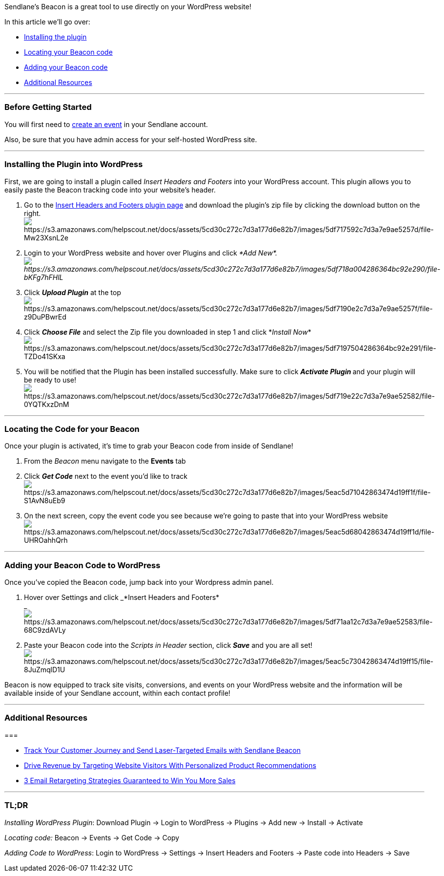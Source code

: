 Sendlane's Beacon is a great tool to use directly on your WordPress
website! 

In this article we'll go over:

* link:#install[Installing the plugin]
* link:#locate[Locating your Beacon code]
* link:#code[Adding your Beacon code]
* link:#additional[Additional Resources]

'''''

=== Before Getting Started 

You will first need to
https://help.sendlane.com/article/72-beacon#event-tracking[create an
event] in your Sendlane account. 

Also, be sure that you have admin access for your self-hosted WordPress
site.

'''''

[[install]]
=== Installing the Plugin into WordPress

First, we are going to install a plugin called _Insert Headers and
Footers_ into your WordPress account. This plugin allows you to easily
paste the Beacon tracking code into your website's header. 

. Go to the
https://wordpress.org/plugins/insert-headers-and-footers/[Insert Headers
and Footers plugin page] and download the plugin's zip file by clicking
the download button on the right.  +
image:https://s3.amazonaws.com/helpscout.net/docs/assets/5cd30c272c7d3a177d6e82b7/images/5df717592c7d3a7e9ae5257d/file-Mw23XsnL2e.png[https://s3.amazonaws.com/helpscout.net/docs/assets/5cd30c272c7d3a177d6e82b7/images/5df717592c7d3a7e9ae5257d/file-Mw23XsnL2e]
. Login to your WordPress website and hover over Plugins and click _*Add
New*. +
image:https://s3.amazonaws.com/helpscout.net/docs/assets/5cd30c272c7d3a177d6e82b7/images/5df718a004286364bc92e290/file-bKFg7hFHlL.png[https://s3.amazonaws.com/helpscout.net/docs/assets/5cd30c272c7d3a177d6e82b7/images/5df718a004286364bc92e290/file-bKFg7hFHlL]_
. Click *_Upload Plugin_* at the top +
image:https://s3.amazonaws.com/helpscout.net/docs/assets/5cd30c272c7d3a177d6e82b7/images/5df7190e2c7d3a7e9ae5257f/file-z9DuPBwrEd.png[https://s3.amazonaws.com/helpscout.net/docs/assets/5cd30c272c7d3a177d6e82b7/images/5df7190e2c7d3a7e9ae5257f/file-z9DuPBwrEd]
. Click *_Choose File_* and select the Zip file you downloaded in step 1
and click *_Install
Now_*image:https://s3.amazonaws.com/helpscout.net/docs/assets/5cd30c272c7d3a177d6e82b7/images/5df7197504286364bc92e291/file-TZDo41SKxa.png[https://s3.amazonaws.com/helpscout.net/docs/assets/5cd30c272c7d3a177d6e82b7/images/5df7197504286364bc92e291/file-TZDo41SKxa]
. You will be notified that the Plugin has been installed successfully.
Make sure to click **_Activate Plugin_ **and your plugin will be ready
to use! +
image:https://s3.amazonaws.com/helpscout.net/docs/assets/5cd30c272c7d3a177d6e82b7/images/5df719e22c7d3a7e9ae52582/file-0YQTKxzDnM.png[https://s3.amazonaws.com/helpscout.net/docs/assets/5cd30c272c7d3a177d6e82b7/images/5df719e22c7d3a7e9ae52582/file-0YQTKxzDnM]

'''''

[[locate]]
=== Locating the Code for your Beacon

Once your plugin is activated, it's time to grab your Beacon code from
inside of Sendlane!

. From the _Beacon_ menu navigate to the *Events* tab
. Click *_Get Code_* next to the event you'd like to
trackimage:https://s3.amazonaws.com/helpscout.net/docs/assets/5cd30c272c7d3a177d6e82b7/images/5eac5d71042863474d19ff1f/file-S1AvN8uEb9.png[https://s3.amazonaws.com/helpscout.net/docs/assets/5cd30c272c7d3a177d6e82b7/images/5eac5d71042863474d19ff1f/file-S1AvN8uEb9]
. On the next screen, copy the event code you see because we're going to
paste that into your WordPress
websiteimage:https://s3.amazonaws.com/helpscout.net/docs/assets/5cd30c272c7d3a177d6e82b7/images/5eac5d68042863474d19ff1d/file-UHROahhQrh.png[https://s3.amazonaws.com/helpscout.net/docs/assets/5cd30c272c7d3a177d6e82b7/images/5eac5d68042863474d19ff1d/file-UHROahhQrh]

'''''

[[code]]
=== Adding your Beacon Code to WordPress

Once you've copied the Beacon code, jump back into your Wordpress admin
panel.

. Hover over Settings and click _*Insert Headers and Footers* +
_image:https://s3.amazonaws.com/helpscout.net/docs/assets/5cd30c272c7d3a177d6e82b7/images/5df71aa12c7d3a7e9ae52583/file-68C9zdAVLy.png[https://s3.amazonaws.com/helpscout.net/docs/assets/5cd30c272c7d3a177d6e82b7/images/5df71aa12c7d3a7e9ae52583/file-68C9zdAVLy]
. Paste your Beacon code into the _Scripts in Header_ section, click
*_Save_* and you are all
set!image:https://s3.amazonaws.com/helpscout.net/docs/assets/5cd30c272c7d3a177d6e82b7/images/5eac5c73042863474d19ff15/file-8JuZmqlD1U.png[https://s3.amazonaws.com/helpscout.net/docs/assets/5cd30c272c7d3a177d6e82b7/images/5eac5c73042863474d19ff15/file-8JuZmqlD1U]

Beacon is now equipped to track site visits, conversions, and events on
your WordPress website and the information will be available inside of
your Sendlane account, within each contact profile!

'''''

[[additional]]
=== Additional Resources

=== 

* https://www.sendlane.com/blog-posts/track-your-customer-journey-send-laser-targeted-emails-with-sendlane-beacon[Track
Your Customer Journey and Send Laser-Targeted Emails with Sendlane
Beacon]
* https://www.sendlane.com/blog-posts/tip-send-personalized-product-recommendations[Drive
Revenue by Targeting Website Visitors With Personalized Product
Recommendations]
* https://www.sendlane.com/blog-posts/3-email-retargeting-strategies-guaranteed-to-win-you-more-sales[3
Email Retargeting Strategies Guaranteed to Win You More Sales]

'''''

=== TL;DR

_Installing WordPress Plugin_: Download Plugin → Login to WordPress →
Plugins → Add new → Install → Activate

_Locating code:_ Beacon → Events → Get Code → Copy

_Adding Code to WordPress_: Login to WordPress → Settings → Insert
Headers and Footers → Paste code into Headers → Save
